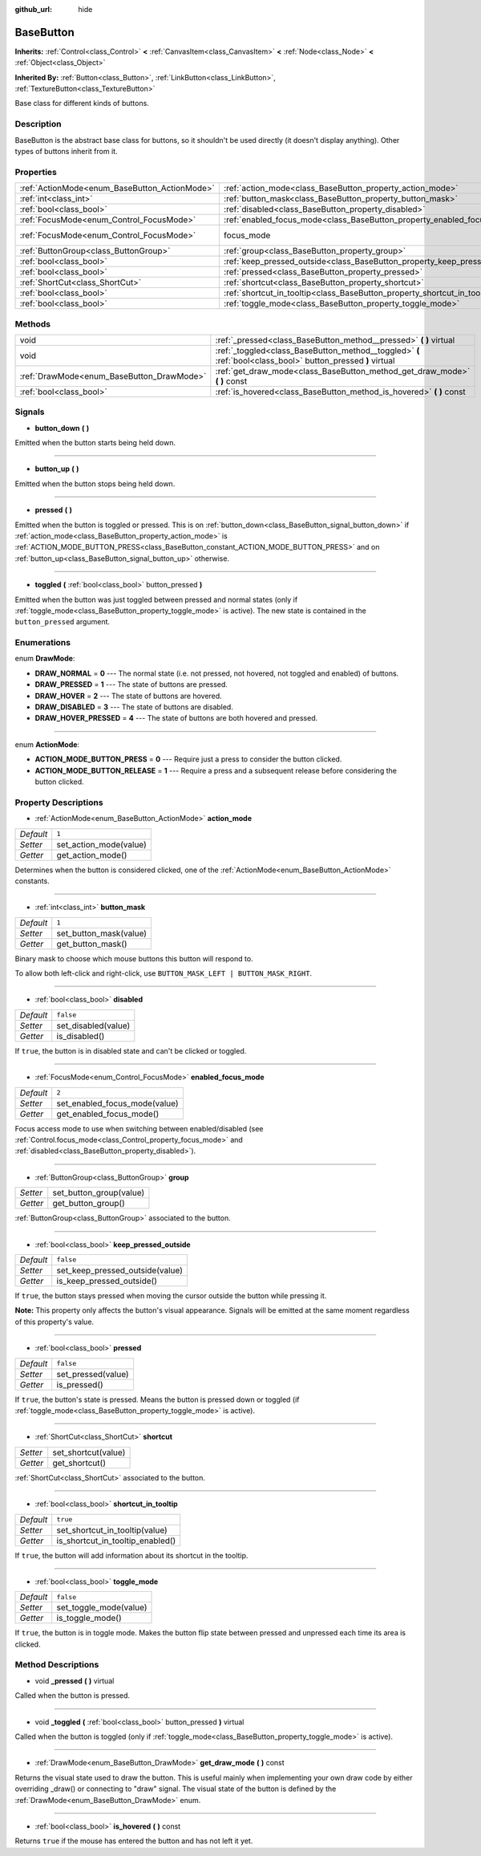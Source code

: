 :github_url: hide

.. Generated automatically by doc/tools/makerst.py in Godot's source tree.
.. DO NOT EDIT THIS FILE, but the BaseButton.xml source instead.
.. The source is found in doc/classes or modules/<name>/doc_classes.

.. _class_BaseButton:

BaseButton
==========

**Inherits:** :ref:`Control<class_Control>` **<** :ref:`CanvasItem<class_CanvasItem>` **<** :ref:`Node<class_Node>` **<** :ref:`Object<class_Object>`

**Inherited By:** :ref:`Button<class_Button>`, :ref:`LinkButton<class_LinkButton>`, :ref:`TextureButton<class_TextureButton>`

Base class for different kinds of buttons.

Description
-----------

BaseButton is the abstract base class for buttons, so it shouldn't be used directly (it doesn't display anything). Other types of buttons inherit from it.

Properties
----------

+-----------------------------------------------+-----------------------------------------------------------------------------+---------------------------+
| :ref:`ActionMode<enum_BaseButton_ActionMode>` | :ref:`action_mode<class_BaseButton_property_action_mode>`                   | ``1``                     |
+-----------------------------------------------+-----------------------------------------------------------------------------+---------------------------+
| :ref:`int<class_int>`                         | :ref:`button_mask<class_BaseButton_property_button_mask>`                   | ``1``                     |
+-----------------------------------------------+-----------------------------------------------------------------------------+---------------------------+
| :ref:`bool<class_bool>`                       | :ref:`disabled<class_BaseButton_property_disabled>`                         | ``false``                 |
+-----------------------------------------------+-----------------------------------------------------------------------------+---------------------------+
| :ref:`FocusMode<enum_Control_FocusMode>`      | :ref:`enabled_focus_mode<class_BaseButton_property_enabled_focus_mode>`     | ``2``                     |
+-----------------------------------------------+-----------------------------------------------------------------------------+---------------------------+
| :ref:`FocusMode<enum_Control_FocusMode>`      | focus_mode                                                                  | ``2`` *(parent override)* |
+-----------------------------------------------+-----------------------------------------------------------------------------+---------------------------+
| :ref:`ButtonGroup<class_ButtonGroup>`         | :ref:`group<class_BaseButton_property_group>`                               |                           |
+-----------------------------------------------+-----------------------------------------------------------------------------+---------------------------+
| :ref:`bool<class_bool>`                       | :ref:`keep_pressed_outside<class_BaseButton_property_keep_pressed_outside>` | ``false``                 |
+-----------------------------------------------+-----------------------------------------------------------------------------+---------------------------+
| :ref:`bool<class_bool>`                       | :ref:`pressed<class_BaseButton_property_pressed>`                           | ``false``                 |
+-----------------------------------------------+-----------------------------------------------------------------------------+---------------------------+
| :ref:`ShortCut<class_ShortCut>`               | :ref:`shortcut<class_BaseButton_property_shortcut>`                         |                           |
+-----------------------------------------------+-----------------------------------------------------------------------------+---------------------------+
| :ref:`bool<class_bool>`                       | :ref:`shortcut_in_tooltip<class_BaseButton_property_shortcut_in_tooltip>`   | ``true``                  |
+-----------------------------------------------+-----------------------------------------------------------------------------+---------------------------+
| :ref:`bool<class_bool>`                       | :ref:`toggle_mode<class_BaseButton_property_toggle_mode>`                   | ``false``                 |
+-----------------------------------------------+-----------------------------------------------------------------------------+---------------------------+

Methods
-------

+-------------------------------------------+--------------------------------------------------------------------------------------------------------------+
| void                                      | :ref:`_pressed<class_BaseButton_method__pressed>` **(** **)** virtual                                        |
+-------------------------------------------+--------------------------------------------------------------------------------------------------------------+
| void                                      | :ref:`_toggled<class_BaseButton_method__toggled>` **(** :ref:`bool<class_bool>` button_pressed **)** virtual |
+-------------------------------------------+--------------------------------------------------------------------------------------------------------------+
| :ref:`DrawMode<enum_BaseButton_DrawMode>` | :ref:`get_draw_mode<class_BaseButton_method_get_draw_mode>` **(** **)** const                                |
+-------------------------------------------+--------------------------------------------------------------------------------------------------------------+
| :ref:`bool<class_bool>`                   | :ref:`is_hovered<class_BaseButton_method_is_hovered>` **(** **)** const                                      |
+-------------------------------------------+--------------------------------------------------------------------------------------------------------------+

Signals
-------

.. _class_BaseButton_signal_button_down:

- **button_down** **(** **)**

Emitted when the button starts being held down.

----

.. _class_BaseButton_signal_button_up:

- **button_up** **(** **)**

Emitted when the button stops being held down.

----

.. _class_BaseButton_signal_pressed:

- **pressed** **(** **)**

Emitted when the button is toggled or pressed. This is on :ref:`button_down<class_BaseButton_signal_button_down>` if :ref:`action_mode<class_BaseButton_property_action_mode>` is :ref:`ACTION_MODE_BUTTON_PRESS<class_BaseButton_constant_ACTION_MODE_BUTTON_PRESS>` and on :ref:`button_up<class_BaseButton_signal_button_up>` otherwise.

----

.. _class_BaseButton_signal_toggled:

- **toggled** **(** :ref:`bool<class_bool>` button_pressed **)**

Emitted when the button was just toggled between pressed and normal states (only if :ref:`toggle_mode<class_BaseButton_property_toggle_mode>` is active). The new state is contained in the ``button_pressed`` argument.

Enumerations
------------

.. _enum_BaseButton_DrawMode:

.. _class_BaseButton_constant_DRAW_NORMAL:

.. _class_BaseButton_constant_DRAW_PRESSED:

.. _class_BaseButton_constant_DRAW_HOVER:

.. _class_BaseButton_constant_DRAW_DISABLED:

.. _class_BaseButton_constant_DRAW_HOVER_PRESSED:

enum **DrawMode**:

- **DRAW_NORMAL** = **0** --- The normal state (i.e. not pressed, not hovered, not toggled and enabled) of buttons.

- **DRAW_PRESSED** = **1** --- The state of buttons are pressed.

- **DRAW_HOVER** = **2** --- The state of buttons are hovered.

- **DRAW_DISABLED** = **3** --- The state of buttons are disabled.

- **DRAW_HOVER_PRESSED** = **4** --- The state of buttons are both hovered and pressed.

----

.. _enum_BaseButton_ActionMode:

.. _class_BaseButton_constant_ACTION_MODE_BUTTON_PRESS:

.. _class_BaseButton_constant_ACTION_MODE_BUTTON_RELEASE:

enum **ActionMode**:

- **ACTION_MODE_BUTTON_PRESS** = **0** --- Require just a press to consider the button clicked.

- **ACTION_MODE_BUTTON_RELEASE** = **1** --- Require a press and a subsequent release before considering the button clicked.

Property Descriptions
---------------------

.. _class_BaseButton_property_action_mode:

- :ref:`ActionMode<enum_BaseButton_ActionMode>` **action_mode**

+-----------+------------------------+
| *Default* | ``1``                  |
+-----------+------------------------+
| *Setter*  | set_action_mode(value) |
+-----------+------------------------+
| *Getter*  | get_action_mode()      |
+-----------+------------------------+

Determines when the button is considered clicked, one of the :ref:`ActionMode<enum_BaseButton_ActionMode>` constants.

----

.. _class_BaseButton_property_button_mask:

- :ref:`int<class_int>` **button_mask**

+-----------+------------------------+
| *Default* | ``1``                  |
+-----------+------------------------+
| *Setter*  | set_button_mask(value) |
+-----------+------------------------+
| *Getter*  | get_button_mask()      |
+-----------+------------------------+

Binary mask to choose which mouse buttons this button will respond to.

To allow both left-click and right-click, use ``BUTTON_MASK_LEFT | BUTTON_MASK_RIGHT``.

----

.. _class_BaseButton_property_disabled:

- :ref:`bool<class_bool>` **disabled**

+-----------+---------------------+
| *Default* | ``false``           |
+-----------+---------------------+
| *Setter*  | set_disabled(value) |
+-----------+---------------------+
| *Getter*  | is_disabled()       |
+-----------+---------------------+

If ``true``, the button is in disabled state and can't be clicked or toggled.

----

.. _class_BaseButton_property_enabled_focus_mode:

- :ref:`FocusMode<enum_Control_FocusMode>` **enabled_focus_mode**

+-----------+-------------------------------+
| *Default* | ``2``                         |
+-----------+-------------------------------+
| *Setter*  | set_enabled_focus_mode(value) |
+-----------+-------------------------------+
| *Getter*  | get_enabled_focus_mode()      |
+-----------+-------------------------------+

Focus access mode to use when switching between enabled/disabled (see :ref:`Control.focus_mode<class_Control_property_focus_mode>` and :ref:`disabled<class_BaseButton_property_disabled>`).

----

.. _class_BaseButton_property_group:

- :ref:`ButtonGroup<class_ButtonGroup>` **group**

+----------+-------------------------+
| *Setter* | set_button_group(value) |
+----------+-------------------------+
| *Getter* | get_button_group()      |
+----------+-------------------------+

:ref:`ButtonGroup<class_ButtonGroup>` associated to the button.

----

.. _class_BaseButton_property_keep_pressed_outside:

- :ref:`bool<class_bool>` **keep_pressed_outside**

+-----------+---------------------------------+
| *Default* | ``false``                       |
+-----------+---------------------------------+
| *Setter*  | set_keep_pressed_outside(value) |
+-----------+---------------------------------+
| *Getter*  | is_keep_pressed_outside()       |
+-----------+---------------------------------+

If ``true``, the button stays pressed when moving the cursor outside the button while pressing it.

**Note:** This property only affects the button's visual appearance. Signals will be emitted at the same moment regardless of this property's value.

----

.. _class_BaseButton_property_pressed:

- :ref:`bool<class_bool>` **pressed**

+-----------+--------------------+
| *Default* | ``false``          |
+-----------+--------------------+
| *Setter*  | set_pressed(value) |
+-----------+--------------------+
| *Getter*  | is_pressed()       |
+-----------+--------------------+

If ``true``, the button's state is pressed. Means the button is pressed down or toggled (if :ref:`toggle_mode<class_BaseButton_property_toggle_mode>` is active).

----

.. _class_BaseButton_property_shortcut:

- :ref:`ShortCut<class_ShortCut>` **shortcut**

+----------+---------------------+
| *Setter* | set_shortcut(value) |
+----------+---------------------+
| *Getter* | get_shortcut()      |
+----------+---------------------+

:ref:`ShortCut<class_ShortCut>` associated to the button.

----

.. _class_BaseButton_property_shortcut_in_tooltip:

- :ref:`bool<class_bool>` **shortcut_in_tooltip**

+-----------+----------------------------------+
| *Default* | ``true``                         |
+-----------+----------------------------------+
| *Setter*  | set_shortcut_in_tooltip(value)   |
+-----------+----------------------------------+
| *Getter*  | is_shortcut_in_tooltip_enabled() |
+-----------+----------------------------------+

If ``true``, the button will add information about its shortcut in the tooltip.

----

.. _class_BaseButton_property_toggle_mode:

- :ref:`bool<class_bool>` **toggle_mode**

+-----------+------------------------+
| *Default* | ``false``              |
+-----------+------------------------+
| *Setter*  | set_toggle_mode(value) |
+-----------+------------------------+
| *Getter*  | is_toggle_mode()       |
+-----------+------------------------+

If ``true``, the button is in toggle mode. Makes the button flip state between pressed and unpressed each time its area is clicked.

Method Descriptions
-------------------

.. _class_BaseButton_method__pressed:

- void **_pressed** **(** **)** virtual

Called when the button is pressed.

----

.. _class_BaseButton_method__toggled:

- void **_toggled** **(** :ref:`bool<class_bool>` button_pressed **)** virtual

Called when the button is toggled (only if :ref:`toggle_mode<class_BaseButton_property_toggle_mode>` is active).

----

.. _class_BaseButton_method_get_draw_mode:

- :ref:`DrawMode<enum_BaseButton_DrawMode>` **get_draw_mode** **(** **)** const

Returns the visual state used to draw the button. This is useful mainly when implementing your own draw code by either overriding _draw() or connecting to "draw" signal. The visual state of the button is defined by the :ref:`DrawMode<enum_BaseButton_DrawMode>` enum.

----

.. _class_BaseButton_method_is_hovered:

- :ref:`bool<class_bool>` **is_hovered** **(** **)** const

Returns ``true`` if the mouse has entered the button and has not left it yet.

